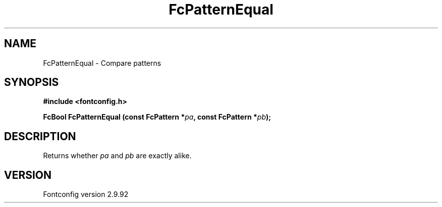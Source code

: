 .\" auto-generated by docbook2man-spec from docbook-utils package
.TH "FcPatternEqual" "3" "25 6月 2012" "" ""
.SH NAME
FcPatternEqual \- Compare patterns
.SH SYNOPSIS
.nf
\fB#include <fontconfig.h>
.sp
FcBool FcPatternEqual (const FcPattern *\fIpa\fB, const FcPattern *\fIpb\fB);
.fi\fR
.SH "DESCRIPTION"
.PP
Returns whether \fIpa\fR and \fIpb\fR are exactly alike.
.SH "VERSION"
.PP
Fontconfig version 2.9.92
